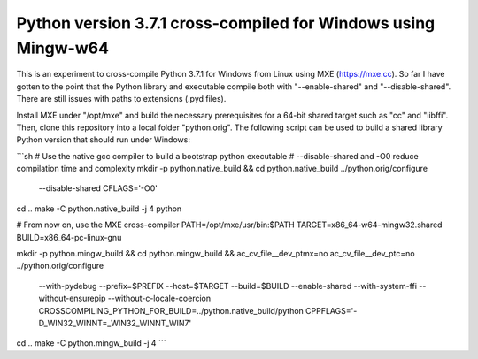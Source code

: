 Python version 3.7.1 cross-compiled for Windows using Mingw-w64
===============================================================

This is an experiment to cross-compile Python 3.7.1 for Windows from 
Linux using MXE (https://mxe.cc). So far I have gotten to the point
that the Python library and executable compile both with "--enable-shared"
and "--disable-shared". There are still issues with paths to extensions 
(.pyd files).

Install MXE under "/opt/mxe" and build the necessary 
prerequisites for a 64-bit shared target such as "cc" and "libffi". Then,
clone this repository into a local folder "python.orig". 
The following script can be used to build a shared library Python version that
should run under Windows:

```sh
# Use the native gcc compiler to build a bootstrap python executable
# --disable-shared and -O0 reduce compilation time and complexity
mkdir -p python.native_build && cd python.native_build
../python.orig/configure \
    --disable-shared \
    CFLAGS='-O0'
cd ..
make -C python.native_build -j 4 python

# From now on, use the MXE cross-compiler
PATH=/opt/mxe/usr/bin:$PATH
TARGET=x86_64-w64-mingw32.shared
BUILD=x86_64-pc-linux-gnu

mkdir -p python.mingw_build && cd python.mingw_build && \
ac_cv_file__dev_ptmx=no \
ac_cv_file__dev_ptc=no \
../python.orig/configure \
    --with-pydebug \
    --prefix=$PREFIX \
    --host=$TARGET \
    --build=$BUILD \
    --enable-shared \
    --with-system-ffi \
    --without-ensurepip \
    --without-c-locale-coercion \
    CROSSCOMPILING_PYTHON_FOR_BUILD=../python.native_build/python \
    CPPFLAGS='-D_WIN32_WINNT=_WIN32_WINNT_WIN7'
cd ..
make -C python.mingw_build -j 4
```


